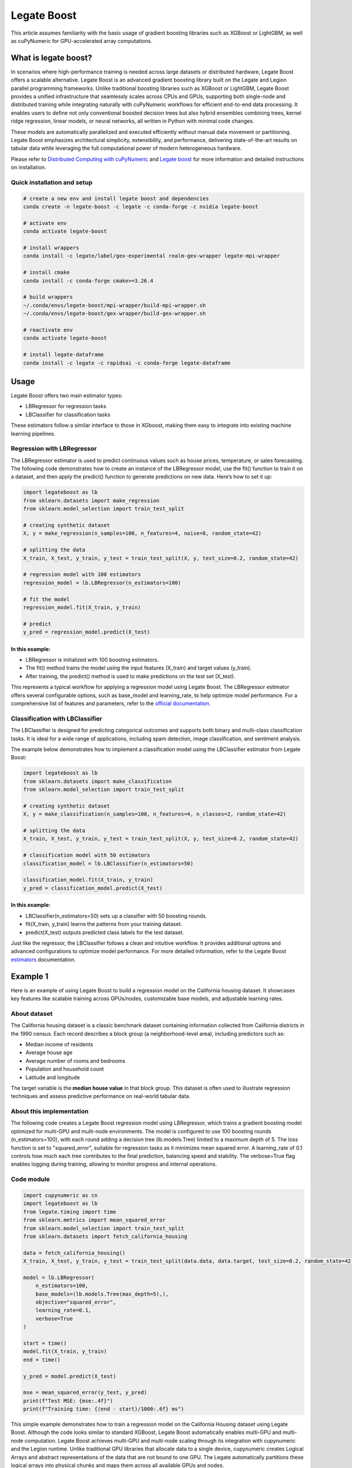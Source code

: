 .. _legate-boost:


=============
Legate Boost
=============

This article assumes familiarity with the basic usage of gradient
boosting libraries such as XGBoost or LightGBM, as well as cuPyNumeric
for GPU-accelerated array computations.

What is legate boost?
=====================

In scenarios where high-performance training is needed across large
datasets or distributed hardware, Legate Boost offers a scalable
alternative. Legate Boost is an advanced gradient boosting library built
on the Legate and Legion parallel programming frameworks. Unlike
traditional boosting libraries such as XGBoost or LightGBM, Legate Boost
provides a unified infrastructure that seamlessly scales across CPUs and
GPUs, supporting both single-node and distributed training while
integrating naturally with cuPyNumeric workflows for efficient
end-to-end data processing. It enables users to define not only
conventional boosted decision trees but also hybrid ensembles combining
trees, kernel ridge regression, linear models, or neural networks, all
written in Python with minimal code changes.

These models are automatically parallelized and executed efficiently
without manual data movement or partitioning. Legate Boost emphasizes
architectural simplicity, extensibility, and performance, delivering
state-of-the-art results on tabular data while leveraging the full
computational power of modern heterogeneous hardware.

Please refer to `Distributed Computing with cuPyNumeric`_
and `Legate boost`_ for more
information and detailed instructions on installation.

.. _Distributed Computing with cuPyNumeric: https://github.com/NVIDIA/accelerated-computing-hub/blob/main/Accelerated_Python_User_Guide/notebooks/Chapter_11_Distributed_Computing_cuPyNumeric.ipynb

.. _Legate boost: https://github.com/rapidsai/legate-boost/tree/main

Quick installation and setup
----------------------------

.. code-block:: sh

   # create a new env and install legate boost and dependencies
   conda create -n legate-boost -c legate -c conda-forge -c nvidia legate-boost

   # activate env
   conda activate legate-boost

   # install wrappers
   conda install -c legate/label/gex-experimental realm-gex-wrapper legate-mpi-wrapper

   # install cmake
   conda install -c conda-forge cmake>=3.26.4

   # build wrappers
   ~/.conda/envs/legate-boost/mpi-wrapper/build-mpi-wrapper.sh
   ~/.conda/envs/legate-boost/gex-wrapper/build-gex-wrapper.sh

   # reactivate env
   conda activate legate-boost

   # install legate-dataframe
   conda install -c legate -c rapidsai -c conda-forge legate-dataframe


Usage
=====

Legate Boost offers two main estimator types:

- LBRegressor for regression tasks
- LBClassifier for classification tasks

These estimators follow a similar interface to those in XGboost,
making them easy to integrate into existing machine learning pipelines.

Regression with LBRegressor
---------------------------

The LBRegressor estimator is used to predict continuous values such as
house prices, temperature, or sales forecasting. The following code
demonstrates how to create an instance of the LBRegressor model, use the
fit() function to train it on a dataset, and then apply the predict()
function to generate predictions on new data. Here’s how to set it up:

.. code-block:: python

   import legateboost as lb
   from sklearn.datasets import make_regression
   from sklearn.model_selection import train_test_split

   # creating synthetic dataset
   X, y = make_regression(n_samples=100, n_features=4, noise=8, random_state=42)

   # splitting the data
   X_train, X_test, y_train, y_test = train_test_split(X, y, test_size=0.2, random_state=42)

   # regression model with 100 estimators
   regression_model = lb.LBRegressor(n_estimators=100)

   # fit the model
   regression_model.fit(X_train, y_train)

   # predict
   y_pred = regression_model.predict(X_test)

In this example:
~~~~~~~~~~~~~~~~

- LBRegressor is initialized with 100 boosting estimators.
- The fit() method trains the model using the input features (X_train)
  and target values (y_train).
- After training, the predict() method is used to make predictions on
  the test set (X_test).

This represents a typical workflow for applying a regression model using
Legate Boost. The LBRegressor estimator offers several configurable
options, such as base_model and learning_rate, to help optimize model
performance. For a comprehensive list of features and parameters, refer
to the `official documentation`_.

.. _official documentation: https://rapidsai.github.io/legate-boost/api/estimators.html

Classification with LBClassifier
---------------------------------

The LBClassifier is designed for predicting categorical outcomes and
supports both binary and multi-class classification tasks. It is ideal
for a wide range of applications, including spam detection, image
classification, and sentiment analysis.

The example below demonstrates how to implement a classification model
using the LBClassifier estimator from Legate Boost:

.. code-block:: python

   import legateboost as lb
   from sklearn.datasets import make_classification
   from sklearn.model_selection import train_test_split

   # creating synthetic dataset
   X, y = make_classification(n_samples=100, n_features=4, n_classes=2, random_state=42)

   # splitting the data
   X_train, X_test, y_train, y_test = train_test_split(X, y, test_size=0.2, random_state=42)

   # classification model with 50 estimators
   classification_model = lb.LBClassifier(n_estimators=50)

   classification_model.fit(X_train, y_train)
   y_pred = classification_model.predict(X_test)

In this example:
~~~~~~~~~~~~~~~~

- LBClassifier(n_estimators=50) sets up a classifier with 50 boosting
  rounds.

- fit(X_train, y_train) learns the patterns from your training dataset.

- predict(X_test) outputs predicted class labels for the test dataset.

Just like the regressor, the LBClassifier follows a clean and intuitive
workflow. It provides additional options and advanced configurations to
optimize model performance. For more detailed information, refer to the
Legate Boost `estimators`_ documentation.

.. _estimators: https://rapidsai.github.io/legate-boost/api/estimators.html#legateboost.LBClassifier

Example 1
=========

Here is an example of using Legate Boost to build a regression model on
the California housing dataset. It showcases key features like scalable training across GPUs/nodes,
customizable base models, and adjustable learning rates.

About dataset 
-------------

The California housing dataset is a classic benchmark dataset containing
information collected from California districts in the 1990 census. Each
record describes a block group (a neighborhood-level area), including
predictors such as:

- Median income of residents
- Average house age
- Average number of rooms and bedrooms
- Population and household count
- Latitude and longitude

The target variable is the **median house value** in that block group.
This dataset is often used to illustrate regression techniques and
assess predictive performance on real-world tabular data.

About this implementation
-------------------------

The following code creates a Legate Boost regression model using
LBRegressor, which trains a gradient boosting model optimized for
multi-GPU and multi-node environments. The model is configured to use
100 boosting rounds (n_estimators=100), with each round adding a
decision tree (lb.models.Tree) limited to a maximum depth of 5. The loss
function is set to "squared_error", suitable for regression tasks as it
minimizes mean squared error. A learning_rate of 0.1 controls how much
each tree contributes to the final prediction, balancing speed and
stability. The verbose=True flag enables logging during training,
allowing to monitor progress and internal operations.

Code module
-----------

.. code-block:: python

   import cupynumeric as cn
   import legateboost as lb
   from legate.timing import time
   from sklearn.metrics import mean_squared_error
   from sklearn.model_selection import train_test_split
   from sklearn.datasets import fetch_california_housing

   data = fetch_california_housing()
   X_train, X_test, y_train, y_test = train_test_split(data.data, data.target, test_size=0.2, random_state=42)

   model = lb.LBRegressor(
       n_estimators=100,
       base_models=(lb.models.Tree(max_depth=5),),
       objective="squared_error",
       learning_rate=0.1,
       verbose=True
   )

   start = time()
   model.fit(X_train, y_train)
   end = time()

   y_pred = model.predict(X_test)

   mse = mean_squared_error(y_test, y_pred)
   print(f"Test MSE: {mse:.4f}")
   print(f"Training time: {(end - start)/1000:.6f} ms")


This simple example demonstrates how to train a regression model on the
California Housing dataset using Legate Boost. Although the code looks
similar to standard XGBoost, Legate Boost automatically enables
multi-GPU and multi-node computation. Legate Boost achieves multi-GPU
and multi-node scaling through its integration with cupynumeric and the
Legion runtime. Unlike traditional GPU libraries that allocate data to a
single device, cupynumeric creates Logical Arrays and abstract
representations of the data that are not bound to one GPU. The Legate
automatically partitions these logical arrays into physical chunks and
maps them across all available GPUs and nodes.

During training, operations such as histogram building, gradient
computation, and tree construction are expressed as parallel tasks.
Legate schedules these tasks close to where the data resides, minimizing
communication overhead. When synchronization is needed (e.g., to combine
histograms from multiple GPUs), it is handled by legate-mpi-wrapper and
realm-gex-wrapper, so we never have to write MPI or manage explicit GPU
memory transfers.

Running on CPU and GPU
----------------------

CPU execution
~~~~~~~~~~~~~

To run with CPU, use the following command.

.. code-block:: sh

   legate --cpus 1 --gpus 0 ./housing.py

This produces the following output:

.. code-block:: text

   The training time for housing exp is: 7846.303000 milliseconds


GPU execution
~~~~~~~~~~~~~

To run with GPU, use the following command.

.. code-block:: sh

   legate --gpus 2 ./housing.py

This produces the following output:

.. code-block:: text

   The training time for housing exp is: 846.949000 milliseconds

**To Do: Multi Node and Multi GPU**

Example 2
=========

This example demonstrates how Legate Boost can be applied to the *“Give
Me Some Credit”* dataset (OpenML data_id: 46929) to build a
classification model using ensemble learning by combining different
model types. It also highlights the integration of Legate DataFrame with
Legate Boost to enable distributed training across multi-GPU and
multi-node environments, showcasing scalable machine learning on the
Credit Score dataset.

About the dataset
-----------------

The Give Me Some Credit dataset is a financial risk prediction dataset
originally introduced in a Kaggle competition. It includes anonymized
credit and demographic data for individuals, with the goal of predicting
whether a person is likely to experience serious financial distress
within the next two years.

Each record represents an individual and includes features such as:

- Revolving utilization of unsecured credit lines
- Age
- Number of late payments (30–59, 60–89, and 90+ days past due)
- Debt ratio
- Monthly income
- Number of open credit lines and loans
- Number of dependents

The target variable is binary (0 = no distress, 1 = distress),
indicating the likelihood of future financial trouble.

About this implementation
-------------------------

This implementation will focus on demonstrating Legate Boost’s flexible
model ensembling capabilities, specifically:

- Tree-based gradient boosting models, ideal for structured/tabular
  data.
- Neural network-based classifiers, allowing hybrid or deep learning
  approaches.

By leveraging Legate Boost, we can ensemble these two models and
efficiently train and evaluate both model types on GPUs or CPUs,
showcasing scalable performance for large tabular datasets in financial
risk prediction.

The pipeline begins with importing required libraries and its functions
and also loading the dataset using fetch_openml. Depending on hardware
availability, the data is initially handled either with cuDF (for GPU
execution) or pandas (for CPU execution). The dataset is then wrapped
into a LogicalTable, the distributed data representation used by Legate
DataFrame. LogicalTables internally break data into logical columns,
enabling Legate’s runtime to partition, distribute, and schedule
computations across multiple GPUs and nodes.

.. code-block:: python

   import cudf
   import pandas
   import cupy as cp
   import pyarrow as pa
   import legate_dataframe
   import legateboost as lb
   import cupynumeric as cpn
   from legate.timing import time
   from sklearn.datasets import fetch_openml
   from sklearn.metrics import accuracy_score
   from legate_dataframe.lib.replace import replace_nulls
   from legate_dataframe.lib.core.table import LogicalTable
   from legate_dataframe.lib.core.column import LogicalColumn

   # load dataset
   data = fetch_openml(data_id=46929, as_frame=True)

   xd = cudf if cp.cuda.runtime.getDeviceCount() > 0 else pandas
   df = xd.DataFrame(data.data, columns=data.feature_names)
   df['Target'] = data.target

   # convert to LogicalTable
   if cp.cuda.runtime.getDeviceCount() > 0:
       ldf = LogicalTable.from_cudf(df)
   else:
       df = pa.Table.from_pandas(df)
       ldf = LogicalTable.from_arrow(df)

Let’s see how data preprocessing is performed directly on the
LogicalTable. Missing values in key columns (MonthlyIncome and
NumberOfDependents) are filled using median imputation through the
replace_nulls operation. These operations are executed in parallel
across distributed partitions of the LogicalTable, avoiding centralized
bottlenecks. Because LogicalTables are immutable, a new LogicalTable
with updated LogicalColumn’s is created after preprocessing. The cleaned
data is then converted into a cuPyNumeric array, Legate’s
GPU-accelerated array type that leverages logical partitioning for
distributed computation. This enables the subsequent machine learning
tasks to execute efficiently across multiple GPUs or nodes.

.. code-block:: python

   # median imputation
   median_salary = df["MonthlyIncome"].median()
   median_dependents = df["NumberOfDependents"].median()

   mni = LogicalColumn(
       replace_nulls(LogicalColumn(ldf["MonthlyIncome"]), median_salary)
   )
   mnd = LogicalColumn(
       replace_nulls(LogicalColumn(ldf["NumberOfDependents"]), median_dependents)
   )

   # rebuild logical table
   features = ldf.get_column_names()
   nldf = LogicalTable(
       [ldf[0], ldf[1], ldf[2], ldf[3], mni, ldf[5], ldf[6], ldf[7], ldf[8], mnd, ldf[10]],
       features )

   # convert to cuPyNumeric
   data_arr = nldf.to_array()

As we have a data_arr backed by cuPyNumeric, we first split the dataset
into training and testing subsets, which are then passed to Legate Boost
for efficient training across available hardware resources. The model is
built using Legate Boost’s ensemble framework (LBClassifier), which
allows combining multiple types of base learners into a single unified
model.

In this example, the ensemble consists of a Decision Tree
(lb.models.Tree) with max_depth=8, enabling the capture of complex
non-linear decision boundaries by splitting the feature space
hierarchically up to 8 levels deep, and a Neural Network (lb.models.NN)
with two hidden layers of 10 neurons each (hidden_layer_sizes=(10,10)),
trained for max_iter=10 epochs with verbose=True to monitor progress. By
combining a tree-based model with a neural network, Legate Boost
leverages the interpretability and rule-based decision-making of trees
together with the ability of neural networks to model intricate,
high-dimensional relationships. This ensemble design results in a more
accurate and robust classifier than either model could achieve
individually.

.. code-block:: python

   #preparing data for training and testing
   x = data_arr[:, :-1]
   y = data_arr[:, -1]

   split_index = int(x.shape[0] * 0.8)
   x_train, y_train = x[:split_index], y[:split_index]
   x_test, y_test = x[split_index:], y[split_index:]

   start = time()

   # ensemble model
   model = lb.LBClassifier(
       base_models=(
           lb.models.Tree(max_depth=8),
           lb.models.NN(max_iter=10, hidden_layer_sizes=(10, 10), verbose=True),
       )
   )
   model.fit(x_train, y_train)

   end = time()

The trained ensemble model is used to generate predictions on the test
set, and its accuracy is evaluated using accuracy_score. Finally, the
model is saved with Joblib for future inference without retraining.

.. code-block:: python

   # predict
   predictions = model.predict(x_test)

   # evaluate
   from sklearn.metrics import accuracy_score
   acc = accuracy_score(y_test, predictions)
   print("Accuracy:", acc)
   print(f"Training time: {(end - start)/1000:.6f} ms")

   # save model
   from joblib import dump
   dump(model, "legate_boost_model.joblib")

   # save test data for inference
   import numpy as np, pandas as pd
   x_test_cpu = x_test.get() if hasattr(x_test, "get") else np.array(x_test)
   y_test_cpu = y_test.get() if hasattr(y_test, "get") else np.array(y_test)

   pd.DataFrame(x_test_cpu).to_csv("x_test.csv", index=False)
   pd.DataFrame(y_test_cpu, columns=["Target"]).to_csv("y_test.csv", index=False)

This workflow illustrates how Legate DataFrame provides a scalable
preprocessing layer, cupynumeric arrays enable distributed GPU
computation, and Legate Boost delivers a flexible ensemble learning
framework capable of leveraging multi-node, multi-GPU infrastructure
efficiently.

Running on CPU and GPU
----------------------

CPU execution
~~~~~~~~~~~~~

To run with CPU, use the following command.

.. code-block:: sh

   legate --cpus 1 --gpus 0 ./creditscore.py

This produces the following output:

.. code-block:: text

   Accuracy: 0.9343
   The training time for credit score exp is : 45337.714000 ms

GPU execution
~~~~~~~~~~~~~

To run with GPU, use the following command.

.. code-block:: sh

   legate --gpus 2 ./creditscore.py

This produces the following output:

.. code-block:: text

   Accuracy: 0.9353
   The training time for credit score exp is : 2688.233000 ms

Inference performance
=====================

Let’s explore how cuPyNumeric can be leveraged to measure inference
performance statistics seamlessly across both CPU and GPU all without
modifying the code. In this example, we evaluate a pre-trained machine
learning model by calculating key metrics such as mean, median, minimum,
maximum, variance, and standard deviation of inference times. The model
is loaded using joblib, and predictions are executed multiple times on
the test dataset. By utilizing cuPyNumeric arrays, the timing results
are efficiently processed while ensuring compatibility with both CPU and
GPU environments. This approach provides a simple yet powerful way to
compare inference performance across hardware, offering clear insights
into the speedup and variability achieved with GPU acceleration.

.. code-block:: python

   import cupynumeric as cp
   from joblib import load
   from legate.timing import time
   import pandas as pd
   import legate.core as lg

   timings = []

   # load model and test data
   model = load("legate_boost_model.joblib")
   X = pd.read_csv("x_test.csv")

   rt = lg.get_legate_runtime()

   for _ in range(10):
       rt.issue_execution_fence()
       start = time()
       model.predict(X)
       rt.issue_execution_fence()
       end = time()
       timings.append(end - start)

   timings = timings[1:]  # ignore first run
   timings_gpu = cp.array(timings)

   mean_time = cp.mean(timings_gpu)
   median_time = cp.median(timings_gpu)
   min_time = cp.min(timings_gpu)
   max_time = cp.max(timings_gpu)
   var_time = cp.var(timings_gpu)
   std = cp.sqrt(var_time)

   print(f"Mean: {float(mean_time)/1000:.2f} ms")
   print(f"Median: {float(median_time)/1000:.2f} ms")
   print(f"Min: {float(min_time)/1000:.2f} ms")
   print(f"Max: {float(max_time)/1000:.2f} ms")
   print(f"Variance: {float(var_time)/1000:.2f} ms")
   print(f"Standard deviation: {float(std)/1000:.2f} ms")

Running on CPU and GPU
----------------------

CPU execution
~~~~~~~~~~~~~

To run with CPU, use the following command.

.. code-block:: sh

   legate --cpus 1 --gpus 0 ./inference.py

This produces the following output:

.. code-block:: text

   Mean: 265.66 ms
   Median: 262.97 ms
   Min: 249.78 ms
   Max: 284.44 ms
   Variance: 117319.15 ms
   Standard deviation: 10.83 ms


GPU execution
~~~~~~~~~~~~~

To run with GPU, use the following command.

.. code-block:: sh

   legate --gpus 1 ./inference.py

This produces the following output:

.. code-block:: text

   Mean: 122.35 ms
   Median: 122.11 ms
   Min: 121.28 ms
   Max: 125.97 ms
   Variance: 1793.76 ms
   Standard deviation: 1.34 ms

These results clearly show the performance benefits of running inference
on a GPU compared to a CPU using cuPyNumeric arrays. On the CPU, the
model achieved a mean inference time of approximately **265.66 ms**,
with relatively low variability (standard deviation ~\ **10.83 ms**). In
contrast, the GPU significantly reduced the mean inference time to
around **122.35 ms**, representing more than a **2x speedup**, with even
lower variability (standard deviation ~\ **1.34 ms**). This highlights
how cuPyNumeric enables the same code to seamlessly scale across CPU and
GPU, allowing both accurate performance benchmarking and efficient model
deployment across heterogeneous hardware.

**To Do: Multi Node and Multi GPU**
